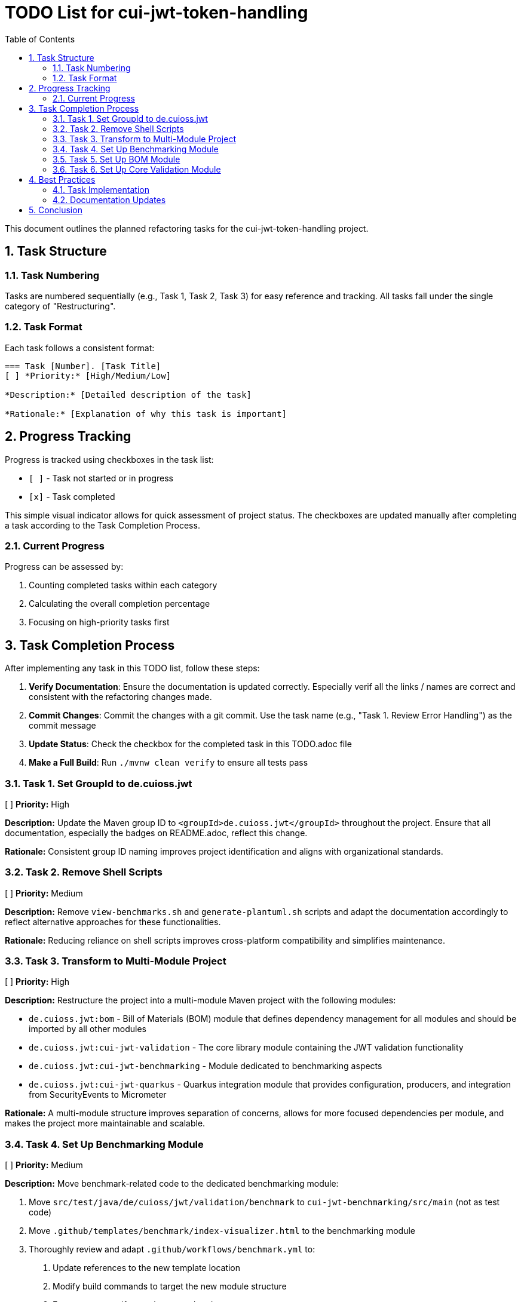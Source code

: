 = TODO List for cui-jwt-token-handling
:toc:
:toclevels: 3
:toc-title: Table of Contents
:sectnums:

This document outlines the planned refactoring tasks for the cui-jwt-token-handling project.

== Task Structure

=== Task Numbering

Tasks are numbered sequentially (e.g., Task 1, Task 2, Task 3) for easy reference and tracking. All tasks fall under the single category of "Restructuring".

=== Task Format

Each task follows a consistent format:

[source]
----
=== Task [Number]. [Task Title]
[ ] *Priority:* [High/Medium/Low]

*Description:* [Detailed description of the task]

*Rationale:* [Explanation of why this task is important]
----

== Progress Tracking

Progress is tracked using checkboxes in the task list:

* `[ ]` - Task not started or in progress
* `[x]` - Task completed

This simple visual indicator allows for quick assessment of project status. The checkboxes are updated manually after completing a task according to the Task Completion Process.

=== Current Progress

Progress can be assessed by:

1. Counting completed tasks within each category
2. Calculating the overall completion percentage
3. Focusing on high-priority tasks first

== Task Completion Process

After implementing any task in this TODO list, follow these steps:

1. *Verify Documentation*: Ensure the documentation is updated correctly. Especially verif all the links / names are correct and consistent with the refactoring changes made.
2. *Commit Changes*: Commit the changes with a git commit. Use the task name (e.g., "Task 1. Review Error Handling") as the commit message
3. *Update Status*: Check the checkbox for the completed task in this TODO.adoc file
4. *Make a Full Build*: Run `./mvnw clean verify` to ensure all tests pass

=== Task 1. Set GroupId to de.cuioss.jwt
[ ] *Priority:* High

*Description:* Update the Maven group ID to `<groupId>de.cuioss.jwt</groupId>` throughout the project. Ensure that all documentation, especially the badges on README.adoc, reflect this change.

*Rationale:* Consistent group ID naming improves project identification and aligns with organizational standards.

=== Task 2. Remove Shell Scripts
[ ] *Priority:* Medium

*Description:* Remove `view-benchmarks.sh` and `generate-plantuml.sh` scripts and adapt the documentation accordingly to reflect alternative approaches for these functionalities.

*Rationale:* Reducing reliance on shell scripts improves cross-platform compatibility and simplifies maintenance.

=== Task 3. Transform to Multi-Module Project
[ ] *Priority:* High

*Description:* Restructure the project into a multi-module Maven project with the following modules:

* `de.cuioss.jwt:bom` - Bill of Materials (BOM) module that defines dependency management for all modules and should be imported by all other modules
* `de.cuioss.jwt:cui-jwt-validation` - The core library module containing the JWT validation functionality
* `de.cuioss.jwt:cui-jwt-benchmarking` - Module dedicated to benchmarking aspects
* `de.cuioss.jwt:cui-jwt-quarkus` - Quarkus integration module that provides configuration, producers, and integration from SecurityEvents to Micrometer

*Rationale:* A multi-module structure improves separation of concerns, allows for more focused dependencies per module, and makes the project more maintainable and scalable.

=== Task 4. Set Up Benchmarking Module
[ ] *Priority:* Medium

*Description:* Move benchmark-related code to the dedicated benchmarking module:

1. Move `src/test/java/de/cuioss/jwt/validation/benchmark` to `cui-jwt-benchmarking/src/main` (not as test code)
2. Move `.github/templates/benchmark/index-visualizer.html` to the benchmarking module
3. Thoroughly review and adapt `.github/workflows/benchmark.yml` to:
   a. Update references to the new template location
   b. Modify build commands to target the new module structure
   c. Ensure proper artifact paths are updated
   d. Verify GitHub Pages deployment still works correctly
4. Incorporate the benchmark profile from the root pom.xml into the benchmarking module's pom.xml (as default configuration, not as a profile)
5. Make necessary code adaptations since the code is no longer in a test module
6. Configure Sonar in the parent pom.xml to exclude the benchmarking module from test coverage metrics
7. Ensure the benchmarking module's build configuration does not trigger performance tests during regular builds:
   a. Set up a specific Maven property that must be explicitly enabled to run benchmarks
   b. Configure a Maven plugin to skip benchmark execution by default
   c. Document how to manually run benchmarks in the module's README

*Rationale:* Separating benchmarking code into its own module improves project organization, ensures clear separation between production code and benchmarks, and prevents benchmarking dependencies from affecting the core library. Proper configuration prevents performance tests from slowing down regular builds while maintaining the ability to run them when needed.

=== Task 5. Set Up BOM Module
[ ] *Priority:* High

*Description:* Create and configure the Bill of Materials (BOM) module:

1. Create the `de.cuioss.jwt:bom` module with appropriate Maven configuration
2. Move all dependency management definitions from the original pom.xml to this module
3. Include all project modules (cui-jwt-validation, cui-jwt-benchmarking, cui-jwt-quarkus) in the BOM's dependency management section
4. Configure each module to import the BOM in its dependency management section:
   ```xml
   <dependencyManagement>
     <dependencies>
       <dependency>
         <groupId>de.cuioss.jwt</groupId>
         <artifactId>bom</artifactId>
         <version>${project.version}</version>
         <type>pom</type>
         <scope>import</scope>
       </dependency>
     </dependencies>
   </dependencyManagement>
   ```
5. Ensure version properties are properly consolidated in the BOM
6. Set up appropriate Maven release configuration in the BOM
7. Verify that all modules build correctly with the new dependency structure

*Rationale:* A well-configured BOM module centralizes dependency management, ensuring consistent versions across all modules, simplifying upgrades, and reducing the risk of dependency conflicts. Importing the BOM in each module maintains a single source of truth for dependency versions.

=== Task 6. Set Up Core Validation Module
[ ] *Priority:* High

*Description:* Move the main source code to the core validation module:

1. Create the `de.cuioss.jwt:cui-jwt-validation` module with appropriate Maven configuration
2. Configure the pom.xml with:
   a. Import of the BOM module for dependency management
   b. All required dependencies from the original project
   c. Configuration for creating a test artifact (jar-with-dependencies)
3. Move all source code from the original `src` directory to the new module, excluding benchmark-related code:
   a. Move `src/main/java` to `cui-jwt-validation/src/main/java`
   b. Move `src/main/resources` to `cui-jwt-validation/src/main/resources` (if exists)
   c. Move `src/test/java` to `cui-jwt-validation/src/test/java`, excluding the benchmark package
   d. Move `src/test/resources` to `cui-jwt-validation/src/test/resources`
4. Update package declarations if necessary to align with the new module structure
5. Ensure documentation references are updated to reflect the new module structure
6. Verify that all tests pass in the new module structure

*Rationale:* Moving the core validation code to a dedicated module improves project organization, allows for more focused dependencies, and enables separate versioning and release cycles. Creating a test artifact facilitates reuse of test utilities in other modules.

== Best Practices

=== Task Implementation

* Focus on one task at a time
* Complete the entire Task Completion Process before moving to the next task
* Prioritize tasks based on their priority level (High, Medium, Low)
* Document any unexpected challenges or decisions made during implementation

=== Documentation Updates

* Keep this TODO.adoc file up to date
* Document any changes to the refactoring process
* Ensure all team members understand the process

== Conclusion

This structured approach to refactoring ensures that improvements are made systematically, with clear tracking of progress and consistent quality standards. The categorization and numbering system provides flexibility while maintaining organization, and the standardized completion process ensures that all aspects of code quality are addressed.
